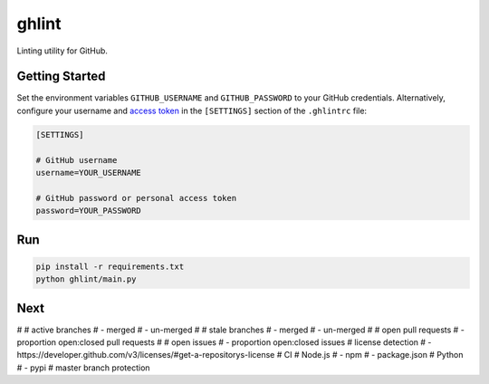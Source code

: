 ghlint
======

.. image:: https://travis-ci.org/martinbuberl/ghlint.svg?branch=master
    :target: https://travis-ci.org/martinbuberl/ghlint

Linting utility for GitHub.

Getting Started
---------------

Set the environment variables ``GITHUB_USERNAME`` and ``GITHUB_PASSWORD`` to your GitHub credentials. Alternatively, configure your username and `access token <https://github.com/settings/tokens>`_ in the ``[SETTINGS]`` section of the ``.ghlintrc`` file:

.. code-block::

    [SETTINGS]

    # GitHub username
    username=YOUR_USERNAME

    # GitHub password or personal access token
    password=YOUR_PASSWORD

Run
---

.. code-block:: sh

    pip install -r requirements.txt
    python ghlint/main.py

Next
----

# # active branches
# - merged
# - un-merged
# # stale branches
# - merged
# - un-merged
# # open pull requests
# - proportion open:closed pull requests
# # open issues
# - proportion open:closed issues
# license detection
# - https://developer.github.com/v3/licenses/#get-a-repositorys-license
# CI
# Node.js
# - npm
# - package.json
# Python
# - pypi
# master branch protection

